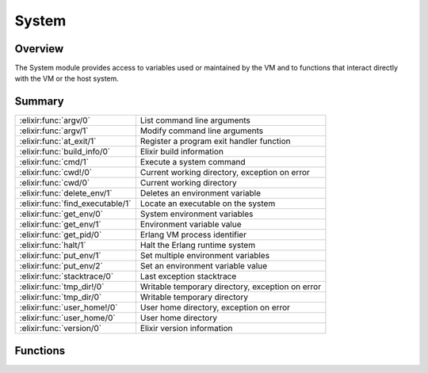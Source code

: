 System
==============================================================

.. elixir:module:: System

   :mtype: 

Overview
--------

The System module provides access to variables used or maintained by the
VM and to functions that interact directly with the VM or the host
system.





Summary
-------

================================ =
:elixir:func:`argv/0`            List command line arguments 

:elixir:func:`argv/1`            Modify command line arguments 

:elixir:func:`at_exit/1`         Register a program exit handler function 

:elixir:func:`build_info/0`      Elixir build information 

:elixir:func:`cmd/1`             Execute a system command 

:elixir:func:`cwd!/0`            Current working directory, exception on error 

:elixir:func:`cwd/0`             Current working directory 

:elixir:func:`delete_env/1`      Deletes an environment variable 

:elixir:func:`find_executable/1` Locate an executable on the system 

:elixir:func:`get_env/0`         System environment variables 

:elixir:func:`get_env/1`         Environment variable value 

:elixir:func:`get_pid/0`         Erlang VM process identifier 

:elixir:func:`halt/1`            Halt the Erlang runtime system 

:elixir:func:`put_env/1`         Set multiple environment variables 

:elixir:func:`put_env/2`         Set an environment variable value 

:elixir:func:`stacktrace/0`      Last exception stacktrace 

:elixir:func:`tmp_dir!/0`        Writable temporary directory, exception on error 

:elixir:func:`tmp_dir/0`         Writable temporary directory 

:elixir:func:`user_home!/0`      User home directory, exception on error 

:elixir:func:`user_home/0`       User home directory 

:elixir:func:`version/0`         Elixir version information 
================================ =





Functions
---------

.. elixir:function:: System.argv/0
   :sig: argv()


   Specs:
   
 
   * argv :: [:elixir:type:`String.t/0`]
 

   
   List command line arguments.
   
   Returns the list of command line arguments passed to the program.
   
   

.. elixir:function:: System.argv/1
   :sig: argv(args)


   Specs:
   
 
   * argv([:elixir:type:`String.t/0`]) :: :ok
 

   
   Modify command line arguments.
   
   Changes the list of command line arguments. Use it with caution, as it
   destroys any previous argv information.
   
   

.. elixir:function:: System.at_exit/1
   :sig: at_exit(fun)


   
   Register a program exit handler function.
   
   Registers a function that will be invoked at the end of program
   execution. Useful for invoking a hook in "script" mode.
   
   The function must receive the exit status code as an argument.
   
   

.. elixir:function:: System.build_info/0
   :sig: build_info()


   Specs:
   
 
   * build_info :: :elixir:type:`Keyword.t/0`
 

   
   Elixir build information.
   
   Returns a keyword list with Elixir version, git tag info and compilation
   date.
   
   

.. elixir:function:: System.cmd/1
   :sig: cmd(command)


   Specs:
   
 
   * cmd(char_list) :: char_list
 
   * cmd(:elixir:type:`String.t/0`) :: :elixir:type:`String.t/0`
 

   
   Execute a system command.
   
   Executes ``command`` in a command shell of the target OS, captures the
   standard output of the command and returns the result as a binary.
   
   If ``command`` is a char list, a char list is returned. Otherwise a
   string, correctly encoded in UTF-8, is expected.
   
   

.. elixir:function:: System.cwd/0
   :sig: cwd()


   
   Current working directory.
   
   Returns the current working directory or ``nil`` if one is not
   available.
   
   

.. elixir:function:: System.cwd!/0
   :sig: cwd!()


   
   Current working directory, exception on error.
   
   Returns the current working directory or raises :elixir:mod:`RuntimeError`.
   
   

.. elixir:function:: System.delete_env/1
   :sig: delete_env(varname)


   Specs:
   
 
   * delete_env(:elixir:type:`String.t/0`) :: :ok
 

   
   Deletes an environment variable.
   
   Removes the variable ``varname`` from the environment.
   
   

.. elixir:function:: System.find_executable/1
   :sig: find_executable(program)


   Specs:
   
 
   * find_executable(char_list) :: char_list | nil
 
   * find_executable(binary) :: binary | nil
 

   
   Locate an executable on the system.
   
   This function looks up an executable program given its name using the
   environment variable PATH on Unix and Windows. It also considers the
   proper executable extension for each OS, so for Windows it will try to
   lookup files with ``.com``, ``.cmd`` or similar extensions.
   
   If ``program`` is a char list, a char list is returned. Returns a binary
   otherwise.
   
   

.. elixir:function:: System.get_env/0
   :sig: get_env()


   Specs:
   
 
   * get_env :: %{:elixir:type:`String.t/0` => :elixir:type:`String.t/0`}
 

   
   System environment variables.
   
   Returns a list of all environment variables. Each variable is given as a
   ``{name, value}`` tuple where both ``name`` and ``value`` are strings.
   
   

.. elixir:function:: System.get_env/1
   :sig: get_env(varname)


   Specs:
   
 
   * get_env(binary) :: binary | nil
 

   
   Environment variable value.
   
   Returns the value of the environment variable ``varname`` as a binary,
   or ``nil`` if the environment variable is undefined.
   
   

.. elixir:function:: System.get_pid/0
   :sig: get_pid()


   Specs:
   
 
   * get_pid :: binary
 

   
   Erlang VM process identifier.
   
   Returns the process identifier of the current Erlang emulator in the
   format most commonly used by the operating system environment.
   
   See http://www.erlang.org/doc/man/os.html#getpid-0 for more info.
   
   

.. elixir:function:: System.halt/1
   :sig: halt(status \\ 0)


   Specs:
   
 
   * halt(non_neg_integer | binary | :abort) :: no_return
 

   
   Halt the Erlang runtime system.
   
   Halts the Erlang runtime system where the argument ``status`` must be a
   non-negative integer, the atom ``:abort`` or a binary.
   
   -  If an integer, the runtime system exits with the integer value which
      is returned to the operating system;
   
   -  If ``:abort``, the runtime system aborts producing a core dump, if
      that is enabled in the operating system;
   
   -  If a string, an erlang crash dump is produced with status as slogan,
      and then the runtime system exits with status code 1;
   
   Note that on many platforms, only the status codes 0-255 are supported
   by the operating system.
   
   For more information, check:
   http://www.erlang.org/doc/man/erlang.html#halt-1
   
   **Examples**
   
   ::
   
       System.halt(0)
       System.halt(1)
       System.halt(:abort)
   
   
   

.. elixir:function:: System.put_env/1
   :sig: put_env(dict)


   Specs:
   
 
   * put_env(:elixir:type:`Dict.t/0`) :: :ok
 

   
   Set multiple environment variables.
   
   Sets a new value for each environment variable corresponding to each key
   in ``dict``.
   
   

.. elixir:function:: System.put_env/2
   :sig: put_env(varname, value)


   Specs:
   
 
   * put_env(binary, binary) :: :ok
 

   
   Set an environment variable value.
   
   Sets a new ``value`` for the environment variable ``varname``.
   
   

.. elixir:function:: System.stacktrace/0
   :sig: stacktrace()


   
   Last exception stacktrace.
   
   Note that the Erlang VM (and therefore this function) does not return
   the current stacktrace but rather the stacktrace of the latest
   exception.
   
   Inlined by the compiler into `[`:erlang.get_stacktrace/0`](http://www.erlang.org/doc/man/erlang.html#get_stacktrace-0)`.
   
   

.. elixir:function:: System.tmp_dir/0
   :sig: tmp_dir()


   
   Writable temporary directory.
   
   Returns a writable temporary directory. Searches for directories in the
   following order:
   
   1. The directory named by the TMPDIR environment variable
   2. The directory named by the TEMP environment variable
   3. The directory named by the TMP environment variable
   4. ``C:\TMP`` on Windows or ``/tmp`` on Unix
   5. As a last resort, the current working directory
   
   Returns ``nil`` if none of the above are writable.
   
   

.. elixir:function:: System.tmp_dir!/0
   :sig: tmp_dir!()


   
   Writable temporary directory, exception on error.
   
   Same as :elixir:func:`tmp_dir/0` but raises :elixir:mod:`RuntimeError` instead of returning
   ``nil`` if no temp dir is set.
   
   

.. elixir:function:: System.user_home/0
   :sig: user_home()


   
   User home directory.
   
   Returns the user home directory (platform independent). Returns ``nil``
   if no user home is set.
   
   

.. elixir:function:: System.user_home!/0
   :sig: user_home!()


   
   User home directory, exception on error.
   
   Same as :elixir:func:`user_home/0` but raises :elixir:mod:`RuntimeError` instead of returning
   ``nil`` if no user home is set.
   
   

.. elixir:function:: System.version/0
   :sig: version()


   Specs:
   
 
   * version :: :elixir:type:`String.t/0`
 

   
   Elixir version information.
   
   Returns Elixir's version as binary.
   
   







